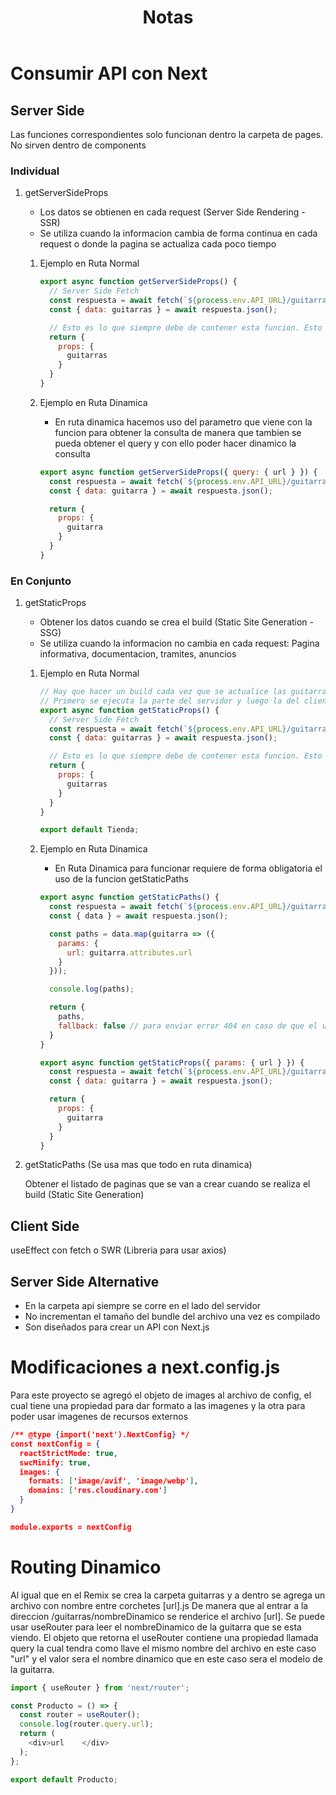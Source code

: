 #+title: Notas

* Consumir API con Next
** Server Side
Las funciones correspondientes solo funcionan dentro la carpeta de pages. No sirven dentro de components
*** Individual
**** getServerSideProps
+ Los datos se obtienen en cada request (Server Side Rendering - SSR)
+ Se utiliza cuando la informacion cambia de forma continua en cada request o donde la pagina se actualiza cada poco tiempo
***** Ejemplo en Ruta Normal
#+begin_src js
export async function getServerSideProps() {
  // Server Side Fetch
  const respuesta = await fetch(`${process.env.API_URL}/guitarras?populate=imagen`);
  const { data: guitarras } = await respuesta.json();

  // Esto es lo que siempre debe de contener esta funcion. Esto hace que guitarras este disponible en funcion Tienda
  return {
    props: {
      guitarras
    }
  }
}

#+end_src
***** Ejemplo en Ruta Dinamica
+ En ruta dinamica hacemos uso del parametro que viene con la funcion para obtener la consulta de manera que tambien se pueda obtener el query y con ello poder hacer dinamico la consulta
#+begin_src js
export async function getServerSideProps({ query: { url } }) {
  const respuesta = await fetch(`${process.env.API_URL}/guitarras?filters[url]=${url}&populate=imagen`);
  const { data: guitarra } = await respuesta.json();

  return {
    props: {
      guitarra
    }
  }
}
#+end_src
*** En Conjunto
**** getStaticProps
+ Obtener los datos cuando se crea el build (Static Site Generation - SSG)
+ Se utiliza cuando la informacion no cambia en cada request: Pagina informativa, documentacion, tramites, anuncios
***** Ejemplo en Ruta Normal
#+begin_src js
// Hay que hacer un build cada vez que se actualice las guitarras
// Primero se ejecuta la parte del servidor y luego la del cliente
export async function getStaticProps() {
  // Server Side Fetch
  const respuesta = await fetch(`${process.env.API_URL}/guitarras?populate=imagen`);
  const { data: guitarras } = await respuesta.json();

  // Esto es lo que siempre debe de contener esta funcion. Esto hace que guitarras este disponible en funcion Tienda
  return {
    props: {
      guitarras
    }
  }
}

export default Tienda;
#+end_src
***** Ejemplo en Ruta Dinamica
+ En Ruta Dinamica para funcionar requiere de forma obligatoria el uso de la funcion getStaticPaths
#+begin_src js
export async function getStaticPaths() {
  const respuesta = await fetch(`${process.env.API_URL}/guitarras`);
  const { data } = await respuesta.json();

  const paths = data.map(guitarra => ({
    params: {
      url: guitarra.attributes.url
    }
  }));

  console.log(paths);

  return {
    paths,
    fallback: false // para enviar error 404 en caso de que el usuario visite una guitarra que no existe
  }
}

export async function getStaticProps({ params: { url } }) {
  const respuesta = await fetch(`${process.env.API_URL}/guitarras?filters[url]=${url}&populate=imagen`);
  const { data: guitarra } = await respuesta.json();

  return {
    props: {
      guitarra
    }
  }
}
#+end_src
**** getStaticPaths (Se usa mas que todo en ruta dinamica)
Obtener el listado de paginas que se van a crear cuando se realiza el build (Static Site Generation)
** Client Side
useEffect con fetch o SWR (Libreria para usar axios)
** Server Side Alternative
+ En la carpeta api siempre se corre en el lado del servidor
+ No incrementan el tamaño del bundle del archivo una vez es compilado
+ Son diseñados para crear un API con Next.js
* Modificaciones a next.config.js
Para este proyecto se agregó el objeto de images al archivo de config, el cual tiene una propiedad para dar formato a las imagenes y la otra para poder usar imagenes de recursos externos
#+begin_src json
/** @type {import('next').NextConfig} */
const nextConfig = {
  reactStrictMode: true,
  swcMinify: true,
  images: {
    formats: ['image/avif', 'image/webp'],
    domains: ['res.cloudinary.com']
  }
}

module.exports = nextConfig
#+end_src

* Routing Dinamico
Al igual que en el Remix se crea la carpeta guitarras y a dentro se agrega un archivo con nombre entre corchetes [url].js
De manera que al entrar a la direccion /guitarras/nombreDinamico se renderice el archivo [url]. Se puede usar useRouter para leer el nombreDinamico de la guitarra que se esta viendo. El objeto que retorna el useRouter contiene una propiedad llamada query la cual tendra como llave el mismo nombre del archivo en este caso "url" y el valor sera el nombre dinamico que en este caso sera el modelo de la guitarra.
#+begin_src js
import { useRouter } from 'next/router';

const Producto = () => {
  const router = useRouter();
  console.log(router.query.url);
  return (
    <div>url    </div>
  );
};

export default Producto;

#+end_src
